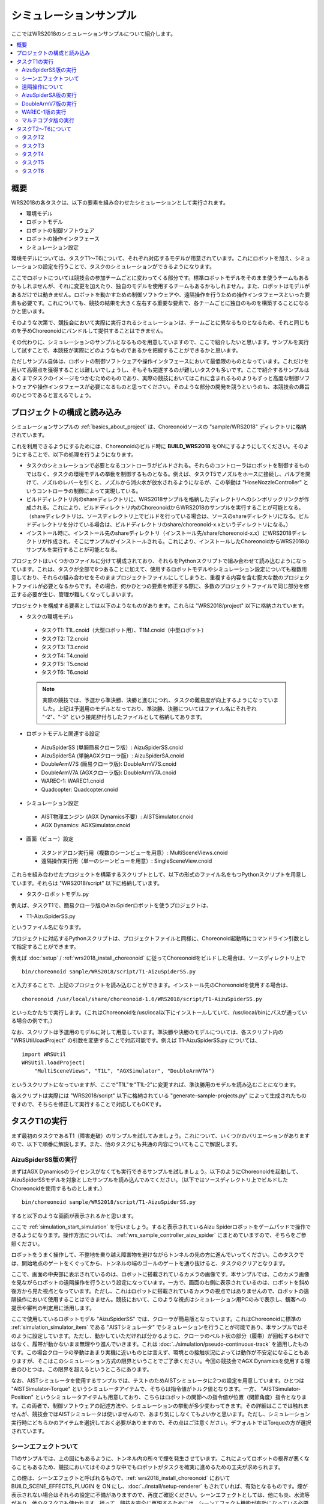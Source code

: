 シミュレーションサンプル
========================

ここではWRS2018のシミュレーションサンプルについて紹介します。

.. contents::
   :local:

.. highlight:: sh

概要
----

WRS2018の各タスクは、以下の要素を組み合わせたシミュレーションとして実行されます。

* 環境モデル
* ロボットモデル
* ロボットの制御ソフトウェア
* ロボットの操作インタフェース
* シミュレーション設定

環境モデルについては、タスクT1〜T6について、それぞれ対応するモデルが用意されています。これにロボットを加え、シミュレーションの設定を行うことで、タスクのシミュレーションができるようになります。

ここでロボットについては競技会の参加チームごとに変わってくる部分です。標準ロボットモデルをそのまま使うチームもあるかもしれませんが、それに変更を加えたり、独自のモデルを使用するチームもあるかもしれません。また、ロボットはモデルがあるだけでは動きません。ロボットを動かすための制御ソフトウェアや、遠隔操作を行うための操作インタフェースといった要素も必要です。これについても、競技の結果を大きく左右する重要な要素で、各チームごとに独自のものを構築することになるかと思います。

そのような次第で、競技会において実際に実行されるシミュレーションは、チームごとに異なるものとなるため、それと同じものを予めChoreonoidにバンドルして提供することはできません。

その代わりに、シミュレーションのサンプルとなるものを用意していますので、ここで紹介したいと思います。サンプルを実行して試すことで、本競技が実際にどのようなものであるかを把握することができるかと思います。

ただしサンプル自体は、ロボットの制御ソフトウェアや操作インタフェースにおいて最低限のものとなっています。これだけを用いて高得点を獲得することは難しいでしょうし、そもそも完遂するのが難しいタスクも多いです。ここで紹介するサンプルはあくまでタスクのイメージをつかむためのものであり、実際の競技においてはこれに含まれるものよりもずっと高度な制御ソフトウェアや操作インタフェースが必要になるものと思ってください。そのような部分の開発を競うというのも、本競技会の趣旨のひとつであると言えるでしょう。

プロジェクトの構成と読み込み
----------------------------

シミュレーションサンプルの :ref:`basics_about_project` は、Choreonoidソースの "sample/WRS2018" ディレクトリに格納されています。

これを利用できるようにするためには、Choreonoidのビルド時に **BUILD_WRS2018** をONにするようにしてください。そのようにすることで、以下の処理を行うようになります。

* タスクのシミュレーションで必要となるコントローラがビルドされる。それらのコントローラはロボットを制御するものではなく、タスクの環境モデルの挙動を制御するものとなる。例えば、タスクT5でノズルをホースに接続し、バルブを開けて、ノズルのレバーを引くと、ノズルから消火水が放水されるようになるが、この挙動は "HoseNozzleController" というコントローラの制御によって実現している。

* ビルドディレクトリ内のshareディレクトリに、WRS2018サンプルを格納したディレクトリへのシンボリックリンクが作成される。これにより、ビルドディレクトリ内のChoreonoidからWRS2018のサンプルを実行することが可能となる。（shareディレクトリは、ソースディレクトリ上でビルドを行っている場合は、ソースのshareディレクトリになる。ビルドディレクトリを分けている場合は、ビルドディレクトリのshare/choreonoid-x.xというディレクトリになる。）

* インストール時に、インストール先のshareディレクトリ（インストール先/share/choreonoid-x.x）にWRS2018ディレクトリが作成され、そこにサンプルがインストールされる。これにより、インストールしたChoreonoidからWRS2018のサンプルを実行することが可能となる。

プロジェクトはいくつかのファイルに分けて構成されており、それらをPythonスクリプトで組み合わせて読み込むようになっています。これは、タスクが全部で6つあることに加えて、使用するロボットモデルやシミュレーション設定についても複数用意しており、それらの組み合わせをそのままプロジェクトファイルにしてしまうと、重複する内容を含む膨大な数のプロジェクトファイルが必要となるからです。その場合、何かひとつの要素を修正する際に、多数のプロジェクトファイルで同じ部分を修正する必要が生じ、管理が難しくなってしまいます。

プロジェクトを構成する要素としては以下のようなものがあります。これらは "WRS2018/project" 以下に格納されています。

* タスクの環境モデル

 * タスクT1: T1L.cnoid（大型ロボット用）、T1M.cnoid（中型ロボット）
 * タスクT2: T2.cnoid
 * タスクT3: T3.cnoid
 * タスクT4: T4.cnoid
 * タスクT5: T5.cnoid
 * タスクT6: T6.cnoid

 .. note:: 実際の競技では、予選から準決勝、決勝と進むにつれ、タスクの難易度が向上するようになっていました。上記は予選用のモデルとなっており、準決勝、決勝についてはファイル名にそれぞれ "-2"、"-3" という接尾辞付与したファイルとして格納してあります。

* ロボットモデルと関連する設定

 * AizuSpiderSS (単腕簡易クローラ版）: AizuSpiderSS.cnoid
 * AizuSpiderSA (単腕AGXクローラ版）: AizuSpiderSA.cnoid
 * DoubleArmV7S (簡易クローラ版): DoubleArmV7S.cnoid
 * DoubleArmV7A (AGXクローラ版): DoubleArmV7A.cnoid
 * WAREC-1: WAREC1.cnoid
 * Quadcopter: Quadcopter.cnoid

* シミュレーション設定

 * AIST物理エンジン (AGX Dynamics不要）: AISTSimulator.cnoid
 * AGX Dynamics: AGXSimulator.cnoid

* 画面（ビュー）設定

 * スタンドアロン実行用（複数のシーンビューを用意）: MultiSceneViews.cnoid
 * 遠隔操作実行用（単一のシーンビューを用意）: SingleSceneView.cnoid

これらを組み合わせたプロジェクトを構築するスクリプトとして、以下の形式のファイル名をもつPythonスクリプトを用意しています。それらは "WRS2018/script" 以下に格納しています。

* タスク-ロボットモデル.py

例えば、タスクT1で、簡易クローラ版のAizuSpiderロボットを使うプロジェクトは、

* T1-AizuSpiderSS.py

というファイル名になります。

プロジェクトに対応するPythonスクリプトは、プロジェクトファイルと同様に、Choreonoid起動時にコマンドライン引数として指定することができます。

例えば :doc:`setup` / :ref:`wrs2018_install_choreonoid` に従ってChoreonoidをビルドした場合は、ソースディレクトリ上で ::

 bin/choreonoid sample/WRS2018/script/T1-AizuSpiderSS.py

と入力することで、上記のプロジェクトを読み込むことができます。インストール先のChoreonoidを使用する場合は、 ::

 choreonoid /usr/local/share/choreonoid-1.6/WRS2018/script/T1-AizuSpiderSS.py

といったかたちで実行します。（これはChoreonoidを/usr/local以下にインストールしていて、/usr/local/binにパスが通っている場合の例です。）

なお、スクリプトは予選用のモデルに対して用意しています。準決勝や決勝のモデルについては、各スクリプト内の "WRSUtil.loadProject" の引数を変更することで対応可能です。例えば T1-AizuSpiderSS.py については、 ::

 import WRSUtil
 WRSUtil.loadProject(
     "MultiSceneViews", "T1L", "AGXSimulator", "DoubleArmV7A")

というスクリプトになっていますが、ここで"T1L"を"T1L-2"に変更すれば、準決勝用のモデルを読み込むことになります。

各スクリプトは実際には "WRS2018/script" 以下に格納されている "generate-sample-projects.py" によって生成されたものですので、そちらを修正して実行することで対応してもOKです。

タスクT1の実行
--------------

まず最初のタスクであるT1（障害走破）のサンプルを試してみましょう。これについて、いくつかのバリエーションがありますので、以下で順番に解説します。また、他のタスクにも共通の内容についてもここで解説します。

AizuSpiderSS版の実行
~~~~~~~~~~~~~~~~~~~~

まずはAGX Dynamicsのライセンスがなくても実行できるサンプルを試しましょう。以下のようにChoreonoidを起動して、AizuSpiderSSモデルを対象としたサンプルを読み込んでみてください。（以下ではソースディレクトリ上でビルドしたChoreonoidを使用するものとします。） ::

 bin/choreonoid sample/WRS2018/script/T1-AizuSpiderSS.py

すると以下のような画面が表示されるかと思います。

.. image:: images/T1-AizuSpiderSS.png

.. この図は競技開催前の暫定版のタスクモデルなので、現在のモデルに置き換える必要がある。

ここで :ref:`simulation_start_simulation` を行いましょう。すると表示されているAizu Spiderロボットをゲームパッドで操作できるようになります。操作方法については、 :ref:`wrs_sample_controller_aizu_spider` にまとめていますので、そちらをご参照ください。

ロボットをうまく操作して、不整地を乗り越え障害物を避けながらトンネルの先の方に進んでいってください。このタスクでは、開始地点のゲートをくぐってから、トンネルの端のゴールのゲートを通り抜けると、タスクのクリアとなります。

ここで、画面の中央部に表示されているのは、ロボットに搭載されているカメラの画像です。本サンプルでは、このカメラ画像を見ながらロボットの遠隔操作を行うという設定になっています。一方で、画面の右側に表示されているのは、ロボットを斜め後方から見た視点となっています。ただし、これはロボットに搭載されているカメラの視点ではありませんので、ロボットの遠隔操作において使用することはできません。競技において、このような視点はシミュレーション用PCのみで表示し、観客への提示や審判の判定用に活用します。

ここで使用しているロボットモデル "AizuSpiderSS" では、クローラが簡易版となっています。これはChoreonoidに標準の :ref:`simulation_simulator_item` である "AISTシミュレータ" でシミュレーションを行うことが可能であり、本サンプルではそのように設定しています。ただし、動かしていただければ分かるように、クローラのベルト状の部分（履帯）が回転するわけではなく、履帯が動かないまま無理やり進んでいきます。これは :doc:`../simulation/pseudo-continuous-track` を適用したものです。この場合クローラの挙動はあまり実機に近いものとは言えず、環境との接触状況によっては動作が不安定になることもありますが、そこはこのシミュレーション方式の限界ということでご了承ください。今回の競技会でAGX Dynamicsを使用する理由のひとつは、この限界を超えるというところにあります。

なお、AISTシミュレータを使用するサンプルでは、テストのためAISTシミュレータに2つの設定を用意しています。ひとつは "AISTSimulator-Torque" というシミュレータアイテムで、そちらは指令値がトルク値となります。一方、 "AISTSimulator-Position" というシミュレータアイテムも用意しており、こちらはロボットの関節への指令値が位置（関節角度）指令となります。この両者で、制御ソフトウェアの記述方法や、シミュレーションの挙動が多少変わってきます。その詳細はここでは触れませんが、競技会ではAISTシミュレータは使いませんので、あまり気にしなくてもよいかと思います。ただし、シミュレーション実行時にどちらかのアイテムを選択しておく必要がありますので、その点はご注意ください。デフォルトではTorqueの方が選択されています。

シーンエフェクトついて
~~~~~~~~~~~~~~~~~~~~~~

T1のサンプルでは、上の図にもあるように、トンネル内の所々で煙を発生させています。これによってロボットの視界が悪くなることもあるため、競技においてはそのような中でもロボットがタスクを確実に進めるための工夫が求められます。

この煙は、シーンエフェクトと呼ばれるもので、:ref:`wrs2018_install_choreonoid` において BUILD_SCENE_EFFECTS_PLUGIN を ON にし、:doc:`../install/setup-renderer` もされていれば、有効となるものです。煙が表示されない場合はそれらの設定に不備がありますので、再度ご確認ください。シーンエフェクトとしては、他にも炎、水流等があり、他のタスクでも使われます。従って、競技を完全に再現するためには、シーンエフェクト機能が有効になっている必要があります。

ただし、シーンエフェクトを有効にすると、PCの負担も重くなります。シミュレーションを実行するPCのスペックが :ref:`wrs2018_overview_simulator` で提示したものと同等でない場合は、シミュレーションが遅くなったり、表示がスムーズでなくなったりすることがあります。その程度が大きく、参加の準備を進めるにあたって支障となる場合は、シーンエフェクトの機能をオフにしてご利用ください。

.. note:: シーンエフェクトの機能は、SceneEffectsプラグインによって実現しています。これは :ref:`wrs2018_install_choreonoid` においてBUILD_SCENE_EFFECTS_PLUGINをONにしなければビルドされません。ただし、既にビルドされてしまっている場合は、この設定を変えた上で、プラグインのファイルを削除しておく必要があります。プラグインファイルについては :ref:`basics_plugin_files` に説明がありますので、これをご参照の上、該当する "libCnoidSceneEffectsPlugin.so" の削除を行ってください。なお、シーンエフェクトを利用しない場合でも、 :doc:`../install/setup-renderer` はなるべく有効にしておいてください。

遠隔操作について
~~~~~~~~~~~~~~~~

本節で紹介するサンプルは、ロボットの操作も含めて全てシミュレーションを行うChoreonoid上で動作するというもので、 :ref:`wrs2018_overview_operation` で紹介した遠隔操作の構成とはなっていません。まずはタスクやシミュレーションの概要をつかんでいただくため、シンプルで扱いやすい構成としています。

その上で、遠隔操作化したサンプルについて、

* :doc:`teleoperation-rtm`
* :doc:`teleoperation-ros`

で紹介しますので、遠隔操作の構成を実現するにあたってはそちらを参考にしてください。

AizuSpiderSA版の実行
~~~~~~~~~~~~~~~~~~~~

次に、AGX Dynamicsを使用したシミュレーションを紹介します。競技本番はこちらで行うことになります。AGX Dynamicsのライセンスをお持ちで、 :ref:`wrs2018_install_agx` を済ませている方は、こちらも試してみてください。

単腕Aizu SpiderのAGX対応版モデルは "AizuSpiderSA" となります。以下のコマンドでこれに対応するT1のプロジェクトを読み込むことができます。 ::

 bin/choreonoid sample/WRS2018/script/T1-AizuSpiderSA.py

ロボットの操作方法は簡易版と同じですので、こちらもゲームパッドでロボットを操作してみてください。

AGX版の場合、履帯の部分が実際にホイールのまわりを回転しながら推進するようになります。実際にこれを用いて不整地状の走行などを試していただければ、クローラの挙動がより実物に近くなっていることがお分かりいただけるかと思います。

DoubleArmV7版の実行
~~~~~~~~~~~~~~~~~~~

双腕建機型ロボットDoubleArmV7モデルに対応したサンプルも用意しています。

簡易版、AGX版について、それぞれ

* T1-DoubleArmV7S.py
* T1-DoubleArmV7A.py

というPythonスクリプトが対応していますので、これまでと同様の要領で読み込んで実行してみてください。

操作方法については、 :ref:`wrs_sample_controller_doublearmv7` を参照してください。

Aizu Spider と比べるとロボットのサイズがだいぶ大きくなっているのが分かるかと思います。このため不整地上の走行はより容易になるかと思いますが、狭い箇所の通り抜けはより難しくなります。ただし障害物についてはロボットのサイズに応じて調整されることになっています。詳細は :ref:`wrs2018_overview_rules` を参照ください。

WAREC-1版の実行
~~~~~~~~~~~~~~~

WAREC-1モデルに対応したサンプルは、

* T1-WAREC1.py

になります。

このモデルについては、今のところサンプルコントローラを用意していません。

AizuSpiderやDoubleArmV7はクローラに指令を与えればとりあえず動かすことができますが、WARECの場合脚を統合的に制御して歩行動作などをさせないと動かすことができないため、とりあえず動かせるようにするだけでも、コントローラは複雑になってきます。そのような事情もあり、現状ではサンプルコントローラを提供できておりませんが、ご了承ください。

コントローラが設定されていないため、このサンプルでシミュレーションを開始すると、ロボットが重力で崩れ落ちるようになっています。

WAREC-1に関してはこのような状況のため、サンプルはT1タスクのみ用意しています。

なお、WAREC-1はAizu SpiderやDoubleArmV7 とは異なり、簡易版、AGX版といった区別はありません。サンプルとしては、AISTシミュレータ、AGXシミュレータの両方が読み込まれるようになっており、どちらでもシミュレーションが可能です。AGX Dynamicsがインストールされていれば、デフォルトでAGXシミュレータが選択されるようになっています。

マルチコプタ版の実行
~~~~~~~~~~~~~~~~~~~~

マルチコプタのサンプルとして、クアッドコプタモデルを使用した

* T1-Quadcopter.py

というシミュレーションプロジェクトを用意しています。

このプロジェクトでも、ゲームパッドで機体を操作することができます。コントローラは :doc:`../multicopter/index` の :ref:`multicopter_plugin_sample_simulation` のものを使用していますので、操作方法についてはそちらの解説を参照してください。


タスクT2〜T6について
--------------------

T2以降のタスクについても、サンプルプロジェクトを用意しています。プロジェクトの読み込みと実行はT1と同じ要領で行ってください。基本的には、T1のプロジェクトの "T1" の部分をT2〜T6のどれかに置き換えればOKです。ただし、タスクによってはT1と同じ設定のものが無いものあります。その点は予めご了承ください。

タスクT2
~~~~~~~~

T2は車両調査のタスクです。 

以下は T2-AizuSpiderSA.py を読み込んでシミュレーションを実行しているところです。

.. image:: images/T2-AizuSpiderSA.png

T2では、このようにトンネル内に車両があります。このドアを開けて、車両内部の調査を行います。

ドアはドアノブをつかんで引っ張ることで開けて下さい。サンプルではドアを少し開けた状態としています。本番では最初は完全に閉じた状態となる予定です。なお、AISTシミュレータではドアのヒンジが可動範囲を超えても動いてしまいますが、ご了承ください。AGXシミュレータでは正しく動作します。

実際の競技では、調査対象となる「ターゲットマーカ」が車両内に複数設置される予定です。

「ターゲットマーカー」は以下の図に示すような筒状の物体です。

.. image:: images/target-marker1.png

この筒の中に、「QRコード」が貼られています。

.. image:: images/target-marker2.png

やるべきことは、ターゲットマーカーを見つけ出し、その中をカメラでとらえて、QRコードを解読することです。

実際の災害時にこのようなことを行うことはありませんが、車両内での点検ができたかどうかの判定として、競技ではこのようなマーカーを使用することになっています。

タスクT3
~~~~~~~~

タスクT3は道具を使用した車両内の調査と車両からの救助です。

T3-DoubleArmV7A.py を読み込み、DoubleArmV7でタスクを遂行中の画面を以下に示します。

.. image:: images/T3-DoubleArmV7A.png

一見T2と同様の構成になっていますが、車内には要救助者（ダミーターゲット）が閉じ込められています。ドアは通常の操作では開かなくなっています。油圧スプレッダがトンネル内に置いてありますので、それを操作してドアのロックやヒンジの部分に押し当てることで、ドアを外すことができます。（ただしこのシミュレーションにはAGX Dynamicsが必要となります。）ドアを外したら、邪魔にならないように移動させた上で、ダミーターゲットを車内より搬出するという作業になります。

ダミーターゲットは以下のようなモデルで、ぐったりとした姿勢で運転席に座っています。

.. image:: images/dummy-doll.png


タスクT4
~~~~~~~~

T4は経路の確保を行うタスクです。T4-DoubleArmV7A.py を読み込んで実行している画面を以下に示します。

.. image:: images/T4-DoubleArmV7A.png

サンプルでは、トンネル内に障害物がいくつか散らばっているので、それをロボットで押したり持ち上げたりして、これらの障害物を除去する操作を行ってください。

タスクT5
~~~~~~~~

T5は消火作業のタスクです。T5-AizuSpiderSA.py を読み込んで実行している画面を以下に示します。

.. image:: images/T5-AizuSpiderSA.png


トンネル内には消火栓が設置されています。消火栓の扉を開けると、中にはホースリール、ノズル、バルブが格納されています。

.. image:: images/FireCabinet2.png

ホースの先端をつかんで引っ張ると、ホースを引き出すことができます。まずはこの操作を試してみてください。ただしホースのシミュレーションにもAGX Dynamicsが必要となりますので、ご注意ください。

タスクとしては、ホースを引き出し、先端をノズルと接続し、バルブを回し、ノズルのレバーを引くと、ノズルから水が出ます。

水がでるようになったら、それを火災が起きている部分にあてるようにします。うまくあたれば炎が小さくなっていきます。完全に消化してゴールゲートをくぐればタスクの完了となります。

タスクT6
~~~~~~~~

T6はショアリングとブリーチングを行うタスクです。T6-DoubleArmV7A.py を読み込んで実行している画面を以下に示します。

.. image:: images/T6-DoubleArmV7A.png

このタスクでは、崩落した壁面の（板状の物体）が、車両の上に積み重なっています。まずショアリングとして、木製の支えを所定の壁面の下に挿入し、壁面を安定させます。次にブリーチングとして、壁面に対してドリルを用いて上から穴をあけます。穴が開いたら、その中からカメラを挿入するなどして、車両の内部を調査します。対象となる車両は窓が開いているので、そこからカメラを挿入して調査を行ってください。調査方法はT2と同様に、ターゲットマーカのQRコードを読み取る作業になります。

なお、ドリルによる穴開けについても、AGX Dynamicsが必要となります。
